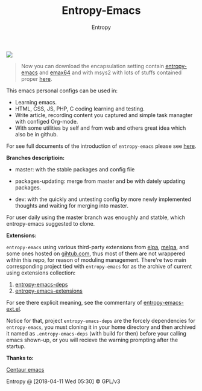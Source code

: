 #+TITLE: Entropy-Emacs
#+AUTHOR: Entropy

#+attr_html: :style margin:0 auto; display:block;
[[file:elements/logo/logo.png]]


#+BEGIN_QUOTE
Now you can download the encapsulation setting contain [[https://github.com/c0001/entropy-emacs][entropy-emacs]]
and [[https://github.com/m-parashar/emax64][emax64]] and with msys2 with lots of stuffs contained proper [[https://sourceforge.net/projects/entropy-emax64/][here]].
#+END_QUOTE

This emacs personal configs can be used in:

- Learning emacs.
- HTML, CSS, JS, PHP, C coding learning and testing.
- Write article, recording content you captured and simple task
  managter with configed Org-mode.
- With some utilities by self and from web and others great idea which
  also be in github.


For see full documents of the introduction of =entropy-emacs= please
see [[https://github.com/c0001/entropy-emacs-doc/blob/master/org/entropy-emacs_introduction.org][here]].

*Branches descriptioin:*

- master: with the stable packages and config file

- packages-updating: merge from master and be with dately updating
  packages.

- dev: with the quickly and untesting config by more newly implemented
  thoughts and waiting for merging into master.

For user daily using the master branch was enoughly and statble, which
entropy-emacs suggested to clone.

*Extensions:*

=entropy-emacs= using various third-party extensions from [[https://elpa.gnu.org/packages/][elpa]], [[https://melpa.org][melpa]],
and some ones hosted on _gihtub.com_, thus most of them are not
wrappered within this repo, for reason of moduling
management. There're two main corresponding project tied with
=entropy-emacs= for as the archive of current using extensions
collection:

1) [[https://github.com/c0001/entropy-emacs-deps][entropy-emacs-deps]]
2) [[https://github.com/c0001/entropy-emacs-extensions][entropy-emacs-extensions]]

For see there explicit meaning, see the commentary of
[[file:elements/entropy-emacs-ext.el][entropy-emacs-ext.el]].

Notice for that, project =entropy-emacs-deps= are the forcely
dependencies for =entropy-emacs=, you must cloning it in your home
directory and then archived it named as =.entropy-emacs-deps= (with
build for then) before your calling emacs shown-up, or you will
recieve the warning prompting after the startup.


*Thanks to:*

[[https://github.com/seagle0128/.emacs.d][Centaur emacs]]

Entropy @ [2018-04-11 Wed 05:30] © GPL/v3

